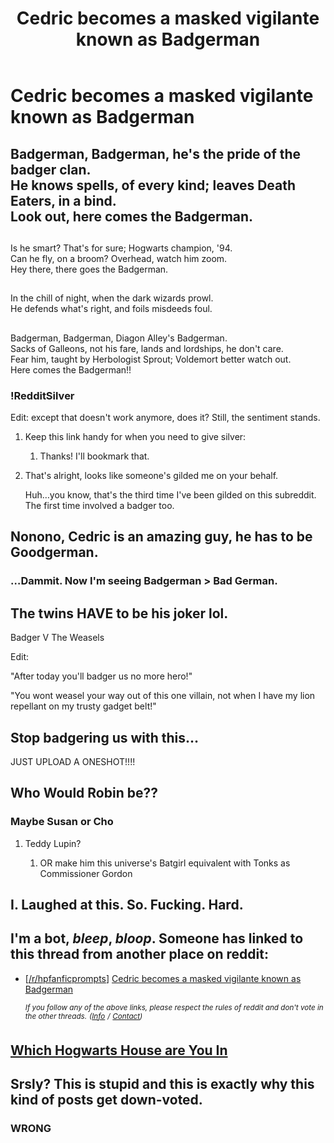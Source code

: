 #+TITLE: Cedric becomes a masked vigilante known as Badgerman

* Cedric becomes a masked vigilante known as Badgerman
:PROPERTIES:
:Author: Bleepbloopbotz2
:Score: 56
:DateUnix: 1558075968.0
:DateShort: 2019-May-17
:FlairText: Prompt
:END:

** Badgerman, Badgerman, he's the pride of the badger clan.\\
He knows spells, of every kind; leaves Death Eaters, in a bind.\\
Look out, here comes the Badgerman.

** 
   :PROPERTIES:
   :CUSTOM_ID: section
   :END:
Is he smart? That's for sure; Hogwarts champion, '94.\\
Can he fly, on a broom? Overhead, watch him zoom.\\
Hey there, there goes the Badgerman.

** 
   :PROPERTIES:
   :CUSTOM_ID: section-1
   :END:
In the chill of night, when the dark wizards prowl.\\
He defends what's right, and foils misdeeds foul.

** 
   :PROPERTIES:
   :CUSTOM_ID: section-2
   :END:
Badgerman, Badgerman, Diagon Alley's Badgerman.\\
Sacks of Galleons, not his fare, lands and lordships, he don't care.\\
Fear him, taught by Herbologist Sprout; Voldemort better watch out.\\
Here comes the Badgerman!!
:PROPERTIES:
:Author: Avaday_Daydream
:Score: 69
:DateUnix: 1558091391.0
:DateShort: 2019-May-17
:END:

*** !RedditSilver

Edit: except that doesn't work anymore, does it? Still, the sentiment stands.
:PROPERTIES:
:Author: EpicDaNoob
:Score: 5
:DateUnix: 1558101447.0
:DateShort: 2019-May-17
:END:

**** Keep this link handy for when you need to give silver: [[https://i.imgur.com/N3uKKGL.jpg]]
:PROPERTIES:
:Author: wille179
:Score: 9
:DateUnix: 1558105270.0
:DateShort: 2019-May-17
:END:

***** Thanks! I'll bookmark that.
:PROPERTIES:
:Author: EpicDaNoob
:Score: 1
:DateUnix: 1558105341.0
:DateShort: 2019-May-17
:END:


**** That's alright, looks like someone's gilded me on your behalf.

Huh...you know, that's the third time I've been gilded on this subreddit. The first time involved a badger too.
:PROPERTIES:
:Author: Avaday_Daydream
:Score: 3
:DateUnix: 1558136971.0
:DateShort: 2019-May-18
:END:


** Nonono, Cedric is an amazing guy, he has to be Goodgerman.
:PROPERTIES:
:Author: Velenor
:Score: 32
:DateUnix: 1558089978.0
:DateShort: 2019-May-17
:END:

*** ...Dammit. Now I'm seeing Badgerman > Bad German.
:PROPERTIES:
:Author: Avaday_Daydream
:Score: 19
:DateUnix: 1558092260.0
:DateShort: 2019-May-17
:END:


** The twins HAVE to be his joker lol.

Badger V The Weasels

Edit:

"After today you'll badger us no more hero!"

"You wont weasel your way out of this one villain, not when I have my lion repellant on my trusty gadget belt!"
:PROPERTIES:
:Author: THECAMFIREHAWK
:Score: 11
:DateUnix: 1558142928.0
:DateShort: 2019-May-18
:END:


** Stop badgering us with this...

JUST UPLOAD A ONESHOT!!!!
:PROPERTIES:
:Author: Shadow_3324
:Score: 6
:DateUnix: 1558095295.0
:DateShort: 2019-May-17
:END:


** Who Would Robin be??
:PROPERTIES:
:Author: strawberry_soap
:Score: 2
:DateUnix: 1558102266.0
:DateShort: 2019-May-17
:END:

*** Maybe Susan or Cho
:PROPERTIES:
:Author: Bleepbloopbotz2
:Score: 3
:DateUnix: 1558102716.0
:DateShort: 2019-May-17
:END:

**** Teddy Lupin?
:PROPERTIES:
:Author: ForwardDiscussion
:Score: 3
:DateUnix: 1558109798.0
:DateShort: 2019-May-17
:END:

***** OR make him this universe's Batgirl equivalent with Tonks as Commissioner Gordon
:PROPERTIES:
:Author: Bleepbloopbotz2
:Score: 6
:DateUnix: 1558110111.0
:DateShort: 2019-May-17
:END:


** I. Laughed at this. So. Fucking. Hard.
:PROPERTIES:
:Score: 1
:DateUnix: 1558166666.0
:DateShort: 2019-May-18
:END:


** I'm a bot, /bleep/, /bloop/. Someone has linked to this thread from another place on reddit:

- [[[/r/hpfanficprompts]]] [[https://www.reddit.com/r/HPfanficPrompts/comments/bpqxyv/cedric_becomes_a_masked_vigilante_known_as/][Cedric becomes a masked vigilante known as Badgerman]]

 /^{If you follow any of the above links, please respect the rules of reddit and don't vote in the other threads.} ^{([[/r/TotesMessenger][Info]]} ^{/} ^{[[/message/compose?to=/r/TotesMessenger][Contact]])}/
:PROPERTIES:
:Author: TotesMessenger
:Score: 1
:DateUnix: 1558098127.0
:DateShort: 2019-May-17
:END:


** [[https://www.youtube.com/watch?v=Nj-v67vKaUI][Which Hogwarts House are You In]]
:PROPERTIES:
:Author: sonabuya
:Score: 0
:DateUnix: 1558170552.0
:DateShort: 2019-May-18
:END:


** Srsly? This is stupid and this is exactly why this kind of posts get down-voted.
:PROPERTIES:
:Author: DEFEATED_GUY
:Score: -8
:DateUnix: 1558118195.0
:DateShort: 2019-May-17
:END:

*** WRONG
:PROPERTIES:
:Author: CommanderL3
:Score: 1
:DateUnix: 1558118468.0
:DateShort: 2019-May-17
:END:
